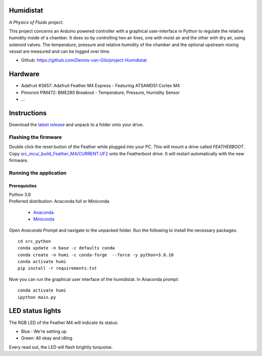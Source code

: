 .. image:: https://requires.io/github/Dennis-van-Gils/project-Humidistat/requirements.svg?branch=main
    :target: https://requires.io/github/Dennis-van-Gils/project-Humidistat/requirements/?branch=main
    :alt: Requirements Status
.. image:: https://img.shields.io/badge/code%20style-black-000000.svg
    :target: https://github.com/psf/black
.. image:: https://img.shields.io/badge/License-MIT-purple.svg
    :target: https://github.com/Dennis-van-Gils/project-Humidistat/blob/master/LICENSE.txt

Humidistat 
==========
*A Physics of Fluids project.*

This project concerns an Arduino powered controller with a graphical user-interface in Python to regulate the relative humidity inside of a chamber. It does so by controlling two air lines, one with moist air and the other with dry air, using solenoid valves. The temperature, pressure and relative humidity of the chamber and the optional upstream mixing vessel are measured and can be logged over time.

- Github: https://github.com/Dennis-van-Gils/project-Humidistat

.. image:: https://raw.githubusercontent.com/Dennis-van-Gils/project-Humidistat/master/screenshot.png

.. image:: https://raw.githubusercontent.com/Dennis-van-Gils/project-Humidistat/master/docs/control_bands_explained.png

Hardware
========
* Adafruit #3857: Adafruit Feather M4 Express - Featuring ATSAMD51 Cortex M4
* Pimoroni PIM472: BME280 Breakout - Temperature, Pressure, Humidity Sensor
* ...

Instructions
============
Download the `latest release <https://github.com/Dennis-van-Gils/project-Humidistat/releases/latest>`_
and unpack to a folder onto your drive.

Flashing the firmware
---------------------

Double click the reset button of the Feather while plugged into your PC. This
will mount a drive called `FEATHERBOOT`. Copy
`src_mcu/_build_Feather_M4/CURRENT.UF2 <https://github.com/Dennis-van-Gils/project-Humidistat/raw/main/src_mcu/_build_Feather_M4/CURRENT.UF2>`_
onto the Featherboot drive. It will restart automatically with the new firmware.

Running the application
-----------------------


Prerequisites
~~~~~~~~~~~~~

| Python 3.8
| Preferred distribution: Anaconda full or Miniconda

    * `Anaconda <https://www.anaconda.com>`_
    * `Miniconda <https://docs.conda.io/en/latest/miniconda.html>`_

Open `Anaconda Prompt` and navigate to the unpacked folder. Run the following to
install the necessary packages:

::

   cd src_python
   conda update -n base -c defaults conda
   conda create -n humi -c conda-forge  --force -y python=3.8.10
   conda activate humi
   pip install -r requirements.txt

Now you can run the graphical user interface of the humidistat.
In Anaconda prompt:

::

   conda activate humi
   ipython main.py


LED status lights
=================

The RGB LED of the Feather M4 will indicate its status:

* Blue : We're setting up
* Green: All okay and idling

Every read out, the LED will flash brightly turquoise.
